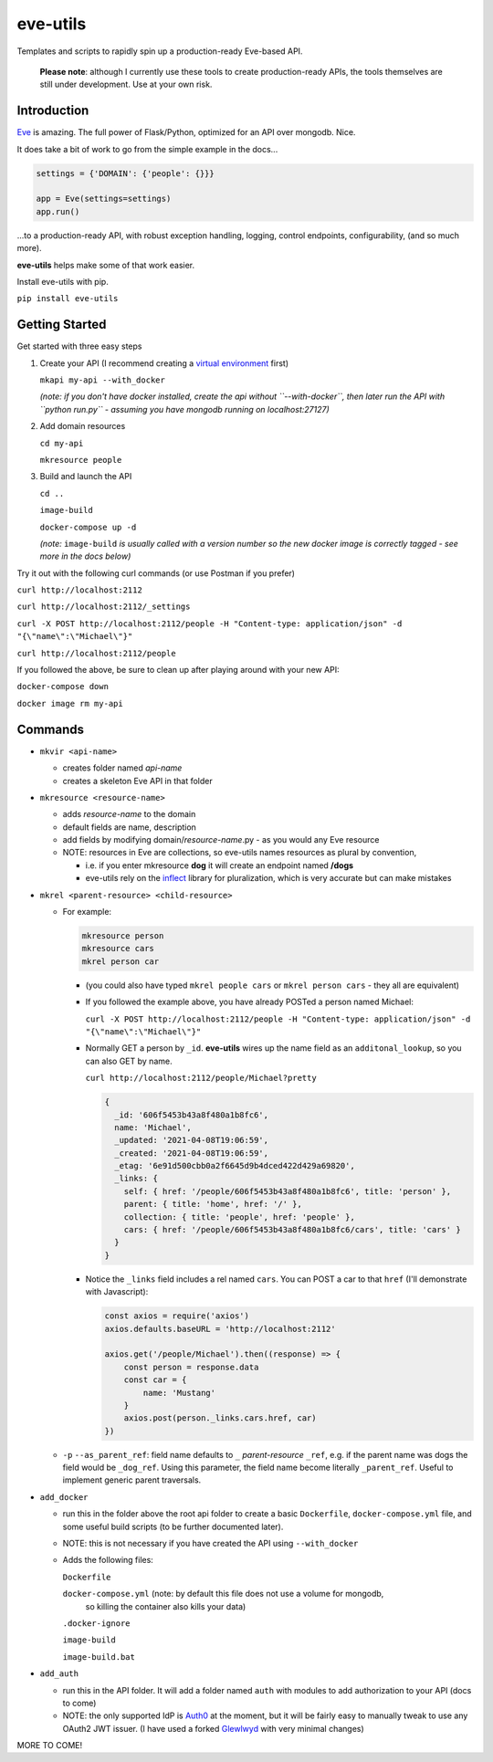 .. _header-n0:

eve-utils
=========

Templates and scripts to rapidly spin up a production-ready Eve-based
API.

   **Please note**: although I currently use these tools to create
   production-ready APIs, the tools themselves are still under
   development. Use at your own risk.

.. _header-n7:

Introduction
------------

`Eve <https://docs.python-eve.org/en/stable/>`__ is amazing. The full
power of Flask/Python, optimized for an API over mongodb. Nice.

It does take a bit of work to go from the simple example in the docs...

.. code:: python

   settings = {'DOMAIN': {'people': {}}}

   app = Eve(settings=settings)
   app.run()

...to a production-ready API, with robust exception handling, logging,
control endpoints, configurability, (and so much more).

**eve-utils** helps make some of that work easier.

Install eve-utils with pip.

``pip install eve-utils``

.. _header-n15:

Getting Started
---------------

Get started with three easy steps

1. Create your API (I recommend creating a `virtual
   environment <https://realpython.com/python-virtual-environments-a-primer/>`__
   first)

   ``mkapi my-api --with_docker``

   *(note: if you don't have docker installed, create the api without
   ``--with-docker``, then later run the API with ``python run.py`` -
   assuming you have mongodb running on localhost:27127)*

2. Add domain resources

   ``cd my-api``

   ``mkresource people``

3. Build and launch the API

   ``cd ..``

   ``image-build``

   ``docker-compose up -d``

   *(note:* ``image-build`` *is usually called with a version number so
   the new docker image is correctly tagged - see more in the docs
   below)*

Try it out with the following curl commands (or use Postman if you
prefer)

``curl http://localhost:2112``

``curl http://localhost:2112/_settings``

``curl -X POST http://localhost:2112/people -H "Content-type: application/json" -d "{\"name\":\"Michael\"}"``

``curl http://localhost:2112/people``

If you followed the above, be sure to clean up after playing around with
your new API:

``docker-compose down``

``docker image rm my-api``

.. _header-n45:

Commands
--------

-  ``mkvir <api-name>``

   -  creates folder named *api-name*

   -  creates a skeleton Eve API in that folder

-  ``mkresource <resource-name>``

   -  adds *resource-name* to the domain

   -  default fields are name, description

   -  add fields by modifying domain/*resource-name*.py - as you would
      any Eve resource

   -  NOTE: resources in Eve are collections, so eve-utils names
      resources as plural by convention,

      -  i.e. if you enter mkresource **dog** it will create an endpoint
         named **/dogs**

      -  eve-utils rely on the
         `inflect <https://pypi.org/project/inflect/>`__ library for
         pluralization, which is very accurate but can make mistakes

-  ``mkrel <parent-resource> <child-resource>``

   -  For example:

      .. code:: shell

         mkresource person
         mkresource cars
         mkrel person car

      -  (you could also have typed ``mkrel people cars`` or
         ``mkrel person cars`` - they all are equivalent)

      -  If you followed the example above, you have already POSTed a
         person named Michael:

         ``curl -X POST http://localhost:2112/people -H "Content-type: application/json" -d "{\"name\":\"Michael\"}"``

      -  Normally GET a person by ``_id``. **eve-utils** wires up the
         name field as an ``additonal_lookup``, so you can also GET by
         name.

         ``curl http://localhost:2112/people/Michael?pretty``

         .. code:: json

            {
              _id: '606f5453b43a8f480a1b8fc6',
              name: 'Michael',
              _updated: '2021-04-08T19:06:59',
              _created: '2021-04-08T19:06:59',
              _etag: '6e91d500cbb0a2f6645d9b4dced422d429a69820',
              _links: {
                self: { href: '/people/606f5453b43a8f480a1b8fc6', title: 'person' },
                parent: { title: 'home', href: '/' },
                collection: { title: 'people', href: 'people' },
                cars: { href: '/people/606f5453b43a8f480a1b8fc6/cars', title: 'cars' }
              }
            }

      -  Notice the ``_links`` field includes a rel named ``cars``. You
         can POST a car to that ``href`` (I'll demonstrate with
         Javascript):

         .. code:: javascript

            const axios = require('axios')
            axios.defaults.baseURL = 'http://localhost:2112'

            axios.get('/people/Michael').then((response) => {
                const person = response.data
                const car = {
                    name: 'Mustang'
                }
                axios.post(person._links.cars.href, car)
            })

   -  ``-p`` ``--as_parent_ref``: field name defaults to ``_``
      *parent-resource* ``_ref``, e.g. if the parent name was dogs the
      field would be ``_dog_ref``. Using this parameter, the field name
      become literally ``_parent_ref``. Useful to implement generic
      parent traversals.

-  ``add_docker`` 

   - run this in the folder above the root api folder to
     create a basic ``Dockerfile``, ``docker-compose.yml`` file, and some
     useful build scripts (to be further documented later).

   -  NOTE: this is not necessary if you have created the API using
      ``--with_docker``

   -  Adds the following files:

      ``Dockerfile``
      
      ``docker-compose.yml``  (note: by default this file does not use a volume for mongodb, 
           so killing the container also kills your data)

      ``.docker-ignore``

      ``image-build``

      ``image-build.bat``

-  ``add_auth`` 

   - run this in the API folder. It will add a folder named
     ``auth`` with modules to add authorization to your API (docs to come)

   -  NOTE: the only supported IdP is `Auth0 <https://auth0.com/>`__ at
      the moment, but it will be fairly easy to manually tweak to use
      any OAuth2 JWT issuer. (I have used a forked
      `Glewlwyd <https://github.com/babelouest/glewlwyd>`__ with very
      minimal changes)

MORE TO COME!
